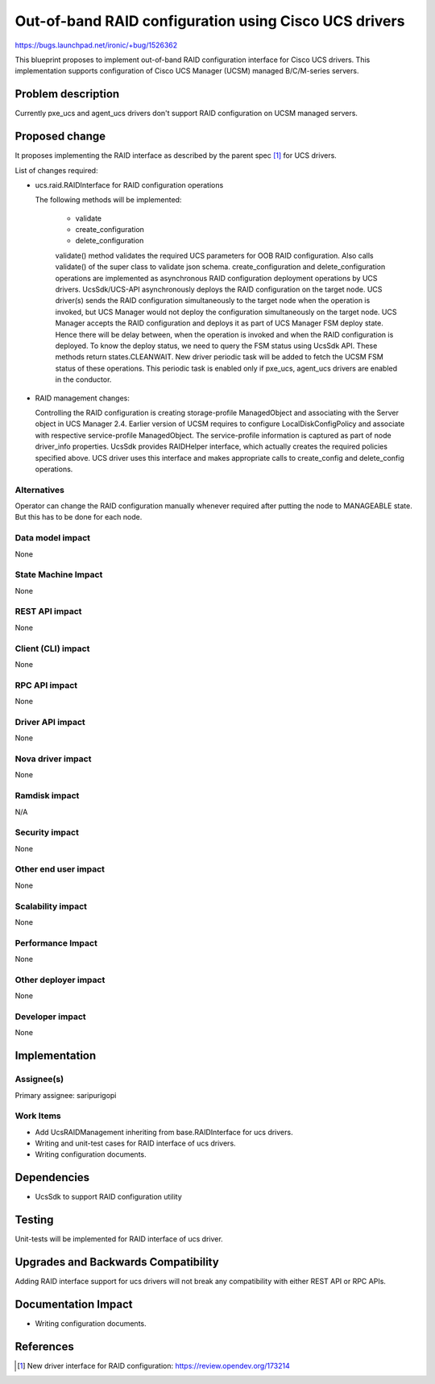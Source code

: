 ..
 This work is licensed under a Creative Commons Attribution 3.0 Unported
 License.

 http://creativecommons.org/licenses/by/3.0/legalcode

======================================================
Out-of-band RAID configuration using Cisco UCS drivers
======================================================

https://bugs.launchpad.net/ironic/+bug/1526362

This blueprint proposes to implement out-of-band RAID configuration interface
for Cisco UCS drivers. This implementation supports configuration of Cisco
UCS Manager (UCSM) managed B/C/M-series servers.

Problem description
===================

Currently pxe_ucs and agent_ucs drivers don't support RAID configuration on
UCSM managed servers.

Proposed change
===============

It proposes implementing the RAID interface as described by the parent spec
[1]_ for UCS drivers.

List of changes required:

* ucs.raid.RAIDInterface for RAID configuration operations

  The following methods will be implemented:

    * validate
    * create_configuration
    * delete_configuration

    validate() method validates the required UCS parameters for OOB RAID
    configuration. Also calls validate() of the super class to validate json
    schema.
    create_configuration and delete_configuration operations are implemented
    as asynchronous RAID configuration deployment operations by UCS drivers.
    UcsSdk/UCS-API asynchronously deploys the RAID configuration on the target
    node. UCS driver(s) sends the RAID configuration simultaneously to the
    target node when the operation is invoked, but UCS Manager would not deploy
    the configuration simultaneously on the target node. UCS Manager accepts
    the RAID configuration and deploys it as part of UCS Manager FSM deploy
    state. Hence there will be delay between, when the operation is invoked
    and when the RAID configuration is deployed. To know the deploy status,
    we need to query the FSM status using UcsSdk API. These methods return
    states.CLEANWAIT.
    New driver periodic task will be added to fetch the UCSM FSM status of
    these operations. This periodic task is enabled only if pxe_ucs, agent_ucs
    drivers are enabled in the conductor.

* RAID management changes:

  Controlling the RAID configuration is creating storage-profile ManagedObject
  and associating with the Server object in UCS Manager 2.4. Earlier version
  of UCSM requires to configure LocalDiskConfigPolicy and associate with
  respective service-profile ManagedObject. The service-profile information is
  captured as part of node driver_info properties.
  UcsSdk provides RAIDHelper interface, which actually creates the required
  policies specified above. UCS driver uses this interface and makes
  appropriate calls to create_config and delete_config operations.

Alternatives
------------
Operator can change the RAID configuration manually whenever required after
putting the node to MANAGEABLE state. But this has to be done for each node.

Data model impact
-----------------
None

State Machine Impact
--------------------
None

REST API impact
---------------
None

Client (CLI) impact
-------------------
None

RPC API impact
--------------
None

Driver API impact
-----------------
None

Nova driver impact
------------------
None

Ramdisk impact
--------------

N/A

.. NOTE: This section was not present at the time this spec was approved.

Security impact
---------------
None

Other end user impact
---------------------
None

Scalability impact
------------------
None

Performance Impact
------------------
None

Other deployer impact
---------------------
None

Developer impact
----------------
None

Implementation
==============

Assignee(s)
-----------

Primary assignee:
saripurigopi

Work Items
----------

* Add UcsRAIDManagement inheriting from base.RAIDInterface for ucs drivers.
* Writing and unit-test cases for RAID interface of ucs drivers.
* Writing configuration documents.

Dependencies
============
* UcsSdk to support RAID configuration utility

Testing
=======
Unit-tests will be implemented for RAID interface of ucs driver.

Upgrades and Backwards Compatibility
====================================
Adding RAID interface support for ucs drivers will not break any
compatibility with either REST API or RPC APIs.

Documentation Impact
====================
* Writing configuration documents.

References
==========
.. [1] New driver interface for RAID configuration: https://review.opendev.org/173214
